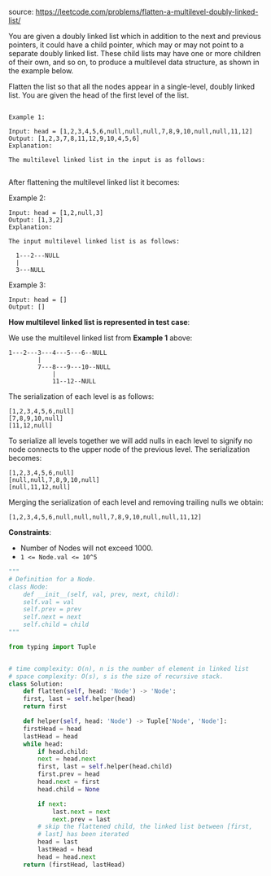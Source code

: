 #+LATEX_CLASS: ramsay-org-article
#+LATEX_CLASS_OPTIONS: [oneside,A4paper,12pt]
#+AUTHOR: Ramsay Leung
#+DATE: <2020-04-12 Sun>

source: https://leetcode.com/problems/flatten-a-multilevel-doubly-linked-list/

You are given a doubly linked list which in addition to the next and previous pointers, it could have a child pointer, which may or may not point to a separate doubly linked list. These child lists may have one or more children of their own, and so on, to produce a multilevel data structure, as shown in the example below.

Flatten the list so that all the nodes appear in a single-level, doubly linked list. You are given the head of the first level of the list.

 
#+begin_example

Example 1:

Input: head = [1,2,3,4,5,6,null,null,null,7,8,9,10,null,null,11,12]
Output: [1,2,3,7,8,11,12,9,10,4,5,6]
Explanation:

The multilevel linked list in the input is as follows:

#+end_example

#+DOWNLOADED: https://assets.leetcode.com/uploads/2018/10/12/multilevellinkedlist.png @ 2020-04-12 20:38:20
[[file:../images/2020-04-12_20-38-20_multilevellinkedlist.png]]


After flattening the multilevel linked list it becomes:


#+DOWNLOADED: https://assets.leetcode.com/uploads/2018/10/12/multilevellinkedlistflattened.png @ 2020-04-12 20:38:45
[[file:../images/2020-04-12_20-38-45_multilevellinkedlistflattened.png]]


Example 2:

#+begin_example
Input: head = [1,2,null,3]
Output: [1,3,2]
Explanation:

The input multilevel linked list is as follows:

  1---2---NULL
  |
  3---NULL
#+end_example

Example 3:

#+begin_example
Input: head = []
Output: []
#+end_example

 

*How multilevel linked list is represented in test case*:

We use the multilevel linked list from *Example 1* above:

 #+begin_example
 1---2---3---4---5---6--NULL
         |
         7---8---9---10--NULL
             |
             11--12--NULL
 #+end_example

The serialization of each level is as follows:

#+begin_example
[1,2,3,4,5,6,null]
[7,8,9,10,null]
[11,12,null]
#+end_example

To serialize all levels together we will add nulls in each level to signify no node connects to the upper node of the previous level. The serialization becomes:

#+begin_example
[1,2,3,4,5,6,null]
[null,null,7,8,9,10,null]
[null,11,12,null]
#+end_example

Merging the serialization of each level and removing trailing nulls we obtain:

#+begin_example
[1,2,3,4,5,6,null,null,null,7,8,9,10,null,null,11,12]
#+end_example

 

*Constraints*:

    + Number of Nodes will not exceed 1000.
    + ~1 <= Node.val <= 10^5~
#+begin_src python
  """
  # Definition for a Node.
  class Node:
      def __init__(self, val, prev, next, child):
	  self.val = val
	  self.prev = prev
	  self.next = next
	  self.child = child
  """

  from typing import Tuple


  # time complexity: O(n), n is the number of element in linked list
  # space complexity: O(s), s is the size of recursive stack.
  class Solution:
      def flatten(self, head: 'Node') -> 'Node':
	  first, last = self.helper(head)
	  return first

      def helper(self, head: 'Node') -> Tuple['Node', 'Node']:
	  firstHead = head
	  lastHead = head
	  while head:
	      if head.child:
		  next = head.next
		  first, last = self.helper(head.child)
		  first.prev = head
		  head.next = first
		  head.child = None

		  if next:
		      last.next = next
		      next.prev = last
		  # skip the flattened child, the linked list between [first,
		  # last] has been iterated
		  head = last
	      lastHead = head
	      head = head.next
	  return (firstHead, lastHead)

#+end_src


